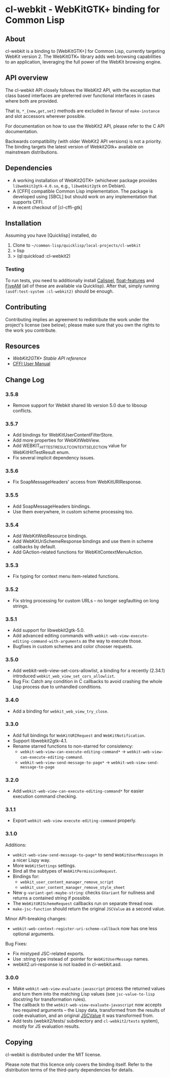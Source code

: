 * cl-webkit - WebKitGTK+ binding for Common Lisp

** About
 cl-webkit is a binding to [WebKitGTK+] for Common Lisp, currently
 targeting WebKit version 2.  The WebKitGTK+ library adds web browsing
 capabilities to an application, leveraging the full power of the
 WebKit browsing engine.

** API overview
The cl-webkit API closely follows the WebKit2 API, with the exception
that class based interfaces are preferred over functional interfaces
in cases where both are provided.

That is, ~*_{new,get,set}~ methods are excluded in favour of
~make-instance~ and slot accessors wherever possible.

For documentation on how to use the WebKit2 API, please refer to the C
API documentation.

Backwards compatibility (with older WebKit2 API versions) is not a
priority.  The binding targets the latest version of Webkit2Gtk+
available on mainstream distributions.

** Dependencies
- A working installation of WebKit2GTK+ (whichever package provides
  ~libwebkit2gtk-4.0.so~, e.g., ~libwebkit2gtk~ on Debian).
- A [CFFI] compatible Common Lisp implementation.  The package is
  developed using [SBCL] but should work on any implementation that
  supports CFFI.
- A recent checkout of [cl-cffi-gtk]

** Installation
Assuming you have [Quicklisp] installed, do

1. Clone to =~/common-lisp/quicklisp/local-projects/cl-webkit=
2. > lisp
3. > (ql:quickload :cl-webkit2)

*** Testing
To run tests, you need to additionally install [[https://github.com/hawkir/calispel][Calispel]],
[[https://github.com/Shinmera/float-features][float-features]] and [[https://github.com/lispci/fiveam][FiveAM]] (all of these are available via
Quicklisp). After that, simply running =(asdf:test-system :cl-webkit2)=
should be enough.

** Contributing
Contributing implies an agreement to redistribute the work under the
project's license (see below); please make sure that you own the
rights to the work you contribute.

** Resources
- [[WebKit2GTK+ Stable API reference]]
- [[http://common-lisp.net/project/cffi/manual/html_node/index.html][CFFI User Manual]]

** Change Log
*** 3.5.8
- Remove support for Webkit shared lib version 5.0 due to libsoup conflicts.
*** 3.5.7
- Add bindings for WebKitUserContentFilterStore.
- Add more properties for WebKitWebView.
- Add WEBKIT_HIT_TEST_RESULT_CONTEXT_SELECTION value for WebKitHitTestResult enum.
- Fix several implicit dependency issues.
*** 3.5.6
- Fix SoapMessageHeaders' access from WebKitURIResponse.
*** 3.5.5
- Add SoapMessageHeaders bindings.
- Use them everywhere, in custom scheme processing too.
*** 3.5.4
- Add WebKitWebResource bindings.
- Add WebKitUriSchemeResponse bindings and use them in scheme callbacks by default.
- Add GAction-related functions for WebKitContextMenuAction.
*** 3.5.3
- Fix typing for context menu item-related functions.
*** 3.5.2
- Fix string processing for custom URLs -- no longer segfaulting on long strings.
*** 3.5.1
- Add support for libwebkit2gtk-5.0.
- Add advanced editing commands with =webkit-web-view-execute-editing-command-with-arguments= as the way to execute those.
- Bugfixes in custom schemes and color chooser requests.
*** 3.5.0
- Add webkit-web-view-set-cors-allowlist, a binding for a recently (2.34.1) introduced =webkit_web_view_set_cors_allowlist=.
- Bug Fix: Catch any condition in C callbacks to avoid crashing the whole Lisp process due to unhandled conditions.
*** 3.4.0
- Add a binding for =webkit_web_view_try_close=.
*** 3.3.0
- Add full bindings for =WebKitURIRequest= and =WebKitNotification=.
- Support libwebkit2gtk-4.1.
- Rename starred functions to non-starred for consistency:
  - =webkit-web-view-can-execute-editing-command*= -> =webkit-web-view-can-execute-editing-command=.
  - =webkit-web-view-send-message-to-page*= -> =webkit-web-view-send-message-to-page=
*** 3.2.0
- Add =webkit-web-view-can-execute-editing-command*= for easier execution command checking.
*** 3.1.1
- Export =webkit-web-view-execute-editing-command= properly.
*** 3.1.0
Additions:
- =webkit-web-view-send-message-to-page*= to send =WebKitUserMesssages= in
  a nicer Lispy way.
- More =WebKitSettings= settings.
- Bind all the subtypes of =WebKitPermissionRequest=.
- Bindings for:
  - =webkit_user_content_manager_remove_script=
  - =webkit_user_content_manager_remove_style_sheet=
- New =g-variant-get-maybe-string=: checks =GVariant= for nullness and returns
  a contained string if possible.
- The =WebKitURISchemeRequest= callbacks run on separate thread now.
- =make-jsc-function= should return the original =JSCValue= as a second value.
Minor API-breaking changes:
- =webkit-web-context-register-uri-scheme-callback= now has one less optional arguments.
Bug Fixes:
- Fix mistyped JSC-related exports.
- Use :string type instead of :pointer for =WebKitUserMessage= names.
- webkit2.uri-response is not loaded in cl-webkit.asd.
*** 3.0.0
- Make =webkit-web-view-evaluate-javascript= process the returned values
  and turn them into the matching Lisp values (see =jsc-value-to-lisp=
  docstring for transformation rules).
- The callback to the =webkit-web-view-evaluate-javascript= now accepts
  two required arguments -- the Lispy data, transformed from the
  results of code evaluation, and an original [[https://webkitgtk.org/reference/jsc-glib/2.32.1/JSCValue.html][JSCValue]] it was
  transformed from.
- Add tests (webkit2/tests/ subdirectory and =cl-webkit2/tests= system),
  mostly for JS evaluation results.

** Copying
cl-webkit is distributed under the MIT license.

Please note that this licence only covers the binding itself. Refer to
the distribution terms of the third-party dependencies for details.
